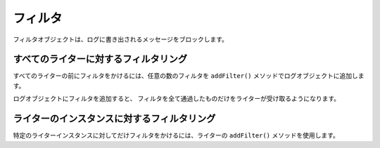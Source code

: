 .. EN-Revision: none
.. _zend.log.filters:

フィルタ
====

フィルタオブジェクトは、ログに書き出されるメッセージをブロックします。

.. _zend.log.filters.all-writers:

すべてのライターに対するフィルタリング
-------------------

すべてのライターの前にフィルタをかけるには、任意の数のフィルタを ``addFilter()``
メソッドでログオブジェクトに追加します。

.. code-block:: php
   :linenos:

   $logger = new Zend_Log();

   $writer = new Zend_Log_Writer_Stream('php://output');
   $logger->addWriter($writer);

   $filter = new Zend_Log_Filter_Priority(Zend_Log::CRIT);
   $logger->addFilter($filter);

   // ブロックされます
   $logger->info('通知メッセージ');

   // 記録されます
   $logger->emerg('緊急メッセージ');

ログオブジェクトにフィルタを追加すると、
フィルタを全て通過したものだけをライターが受け取るようになります。

.. _zend.log.filters.single-writer:

ライターのインスタンスに対するフィルタリング
----------------------

特定のライターインスタンスに対してだけフィルタをかけるには、ライターの
``addFilter()`` メソッドを使用します。

.. code-block:: php
   :linenos:

   $logger = new Zend_Log();

   $writer1 = new Zend_Log_Writer_Stream('/path/to/first/logfile');
   $logger->addWriter($writer1);

   $writer2 = new Zend_Log_Writer_Stream('/path/to/second/logfile');
   $logger->addWriter($writer2);

   // writer2 にのみフィルタをかけます
   $filter = new Zend_Log_Filter_Priority(Zend_Log::CRIT);
   $writer2->addFilter($filter);

   // writer1 には記録され、writer2 からはブロックされます
   $logger->info('通知メッセージ');

   // 両方のライターに記録されます
   $logger->emerg('緊急メッセージ');


